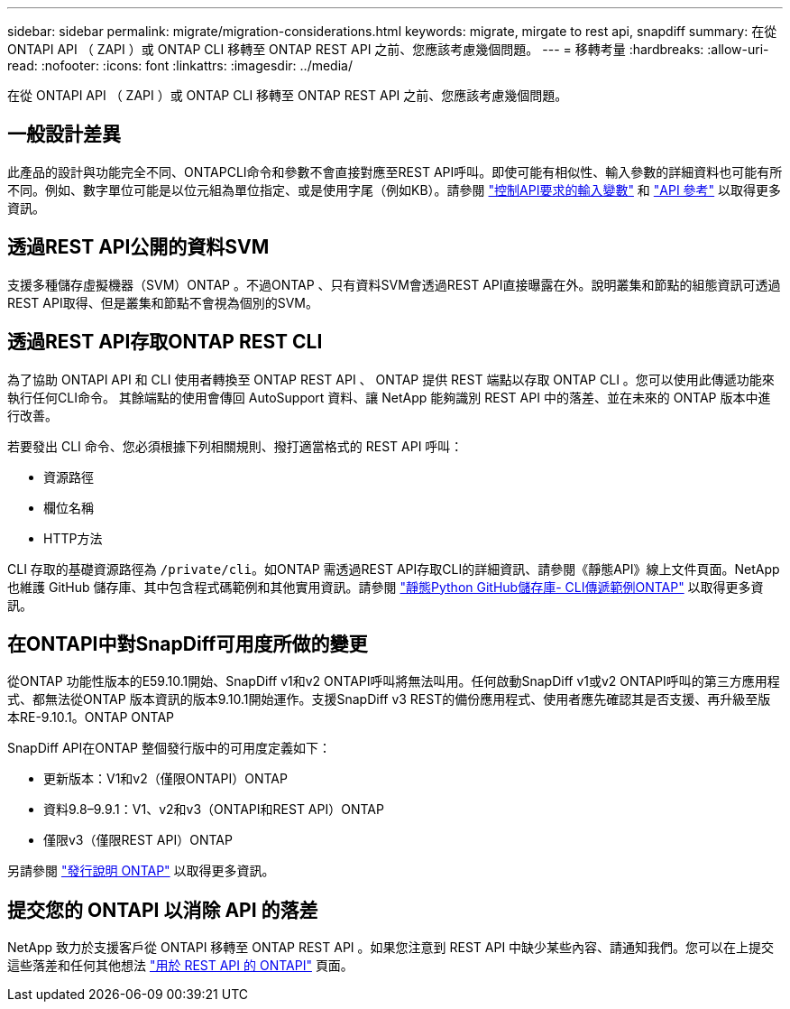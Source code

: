 ---
sidebar: sidebar 
permalink: migrate/migration-considerations.html 
keywords: migrate, mirgate to rest api, snapdiff 
summary: 在從 ONTAPI API （ ZAPI ）或 ONTAP CLI 移轉至 ONTAP REST API 之前、您應該考慮幾個問題。 
---
= 移轉考量
:hardbreaks:
:allow-uri-read: 
:nofooter: 
:icons: font
:linkattrs: 
:imagesdir: ../media/


[role="lead"]
在從 ONTAPI API （ ZAPI ）或 ONTAP CLI 移轉至 ONTAP REST API 之前、您應該考慮幾個問題。



== 一般設計差異

此產品的設計與功能完全不同、ONTAPCLI命令和參數不會直接對應至REST API呼叫。即使可能有相似性、輸入參數的詳細資料也可能有所不同。例如、數字單位可能是以位元組為單位指定、或是使用字尾（例如KB）。請參閱 link:../rest/input_variables.html["控制API要求的輸入變數"] 和 link:../reference/api_reference.html["API 參考"] 以取得更多資訊。



== 透過REST API公開的資料SVM

支援多種儲存虛擬機器（SVM）ONTAP 。不過ONTAP 、只有資料SVM會透過REST API直接曝露在外。說明叢集和節點的組態資訊可透過REST API取得、但是叢集和節點不會視為個別的SVM。



== 透過REST API存取ONTAP REST CLI

為了協助 ONTAPI API 和 CLI 使用者轉換至 ONTAP REST API 、 ONTAP 提供 REST 端點以存取 ONTAP CLI 。您可以使用此傳遞功能來執行任何CLI命令。  其餘端點的使用會傳回 AutoSupport 資料、讓 NetApp 能夠識別 REST API 中的落差、並在未來的 ONTAP 版本中進行改善。

若要發出 CLI 命令、您必須根據下列相關規則、撥打適當格式的 REST API 呼叫：

* 資源路徑
* 欄位名稱
* HTTP方法


CLI 存取的基礎資源路徑為 `/private/cli`。如ONTAP 需透過REST API存取CLI的詳細資訊、請參閱《靜態API》線上文件頁面。NetApp 也維護 GitHub 儲存庫、其中包含程式碼範例和其他實用資訊。請參閱 https://github.com/NetApp/ontap-rest-python/tree/master/examples/rest_api/cli_passthrough_samples["靜態Python GitHub儲存庫- CLI傳遞範例ONTAP"^] 以取得更多資訊。



== 在ONTAPI中對SnapDiff可用度所做的變更

從ONTAP 功能性版本的E59.10.1開始、SnapDiff v1和v2 ONTAPI呼叫將無法叫用。任何啟動SnapDiff v1或v2 ONTAPI呼叫的第三方應用程式、都無法從ONTAP 版本資訊的版本9.10.1開始運作。支援SnapDiff v3 REST的備份應用程式、使用者應先確認其是否支援、再升級至版本RE-9.10.1。ONTAP ONTAP

SnapDiff API在ONTAP 整個發行版中的可用度定義如下：

* 更新版本：V1和v2（僅限ONTAPI）ONTAP
* 資料9.8–9.9.1：V1、v2和v3（ONTAPI和REST API）ONTAP
* 僅限v3（僅限REST API）ONTAP


另請參閱 https://library.netapp.com/ecm/ecm_download_file/ECMLP2492508["發行說明 ONTAP"^] 以取得更多資訊。



== 提交您的 ONTAPI 以消除 API 的落差

NetApp 致力於支援客戶從 ONTAPI 移轉至 ONTAP REST API 。如果您注意到 REST API 中缺少某些內容、請通知我們。您可以在上提交這些落差和任何其他想法 https://forms.office.com/Pages/ResponsePage.aspx?id=oBEJS5uSFUeUS8A3RRZbOtlEKM3rNwBHjLH8dubcgOVURVM2UzIzTkQzSzdTU0pQRVFFRENZWlAxNi4u["用於 REST API 的 ONTAPI"^] 頁面。
